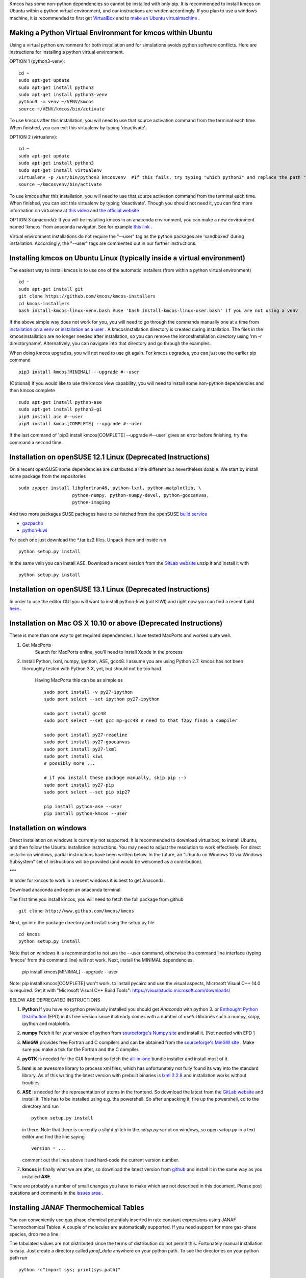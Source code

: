 Kmcos has some non-python dependencies so cannot be installed with only pip. It is recommended to install kmcos on Ubuntu within a python virtual environment, and our instructions are written accordingly.
If you plan to use a windows machine, it is recommended to first get `VirtualBox <https://www.virtualbox.org/wiki/Downloads>`_ 
and to `make an Ubuntu virtualmachine <https://www.freecodecamp.org/news/how-to-install-ubuntu-with-oracle-virtualbox/>`_ .

Making a Python Virtual Environment for kmcos within Ubuntu
^^^^^^^^^^^^^^^^^^^^^^^^^^^^

Using a virtual python environment for both installation and for simulations avoids python software conflicts. Here are instructions for installing a python virtual environment.

OPTION 1 (python3-venv)::

    cd ~
    sudo apt-get update
    sudo apt-get install python3
    sudo apt-get install python3-venv
    python3 -m venv ~/VENV/kmcos
    source ~/VENV/kmcos/bin/activate

To use kmcos after this installation, you will need to use that source activation command from the terminal each time.  When finished, you can exit this virtualenv by typing 'deactivate'. 

OPTION 2 (virtualenv)::

    cd ~
    sudo apt-get update
    sudo apt-get install python3
    sudo apt-get install virtualenv
    virtualenv -p /usr/bin/python3 kmcosvenv  #If this fails, try typing "which python3" and replace the path "/usr/bin/python3" with what your system provides.
    source ~/kmcosvenv/bin/activate

To use kmcos after this installation, you will need to use that source activation command from the terminal each time.  When finished, you can exit this virtualenv by typing 'deactivate'. Though you should not need it, you can find more information on virtualenv at `this video <https://www.youtube.com/watch?v=N5vscPTWKOk>`_  and `the official website <https://virtualenv.pypa.io/en/latest/>`_   

OPTION 3 (anaconda): 
If you will be installing kmcos in an anaconda environment, you can make a new environment named 'kmcos' from anaconda navigator. See for example `this link <https://medium.com/cluj-school-of-ai/python-environments-management-in-anaconda-navigator-ad2f0741eba7>`_ . 


Virtual environment installations do not require the "--user" tag as the python packages are 'sandboxed' during installation. Accordingly, the "--user" tags are commented out in our further instructions.

Installing kmcos on Ubuntu Linux (typically inside a virtual environment)
^^^^^^^^^^^^^^^^^^^^^^^^^^^^

The easiest way to install kmcos is to use one of the automatic installers (from within a python virtual environment) ::

    cd ~
    sudo apt-get install git
    git clone https://github.com/kmcos/kmcos-installers
    cd kmcos-installers
    bash install-kmcos-linux-venv.bash #use 'bash install-kmcos-linux-user.bash' if you are not using a venv
    
If the above simple way does not work for you, you will need to go through the commands manually one at a time from `installation on a venv <https://github.com/kmcos/kmcos-installers/blob/main/install-kmcos-linux-venv.bash>`_ or `installation as a user <https://github.com/kmcos/kmcos-installers/blob/main/install-kmcos-linux-user.bash>`_ . A kmcosInstallation directory is created during installation. The files in the kmcosInstallation are no longer needed after installation, so you can remove the kmcosInstallation directory using 'rm -r directoryname'. Alternatively, you can navigate into that directory and go through the examples. 

When doing kmcos upgrades, you will not need to use git again. For kmcos upgrades, you can just use the earlier pip command ::

    pip3 install kmcos[MINIMAL] --upgrade #--user

(Optional) If you would like to use the kmcos view capability, you will need to install some non-python dependencies and then kmcos complete ::

    sudo apt-get install python-ase
    sudo apt-get install python3-gi
    pip3 install ase #--user
    pip3 install kmcos[COMPLETE] --upgrade #--user

If the last command of 'pip3 install kmcos[COMPLETE] --upgrade #--user' gives an error before finishing, try the command a second time.


Installation on openSUSE 12.1 Linux (Deprecated Instructions)
^^^^^^^^^^^^^^^^^^^^^^^^^^^^^^^^^^^

On a recent openSUSE some dependencies are distributed a little
different but nevertheless doable. We start by install some
package from the repositories ::

  sudo zypper install libgfortran46, python-lxml, python-matplotlib, \
                      python-numpy, python-numpy-devel, python-goocanvas,
                      python-imaging

And two more packages SUSE packages have to be fetched from the
openSUSE `build service <https://build.opensuse.org/>`_

- `gazpacho <https://build.opensuse.org/package/files?package=gazpacho&project=home%3Ajoshkress>`_
- `python-kiwi <https://build.opensuse.org/package/files?package=python-kiwi&project=home%3Ajoshkress>`_


For each one just download the \*.tar.bz2 files. Unpack them and inside
run ::

  python setup.py install

In the same vein you can install ASE. Download a recent version
from the `GitLab website <https://gitlab.com/ase/ase/repository/archive.zip?ref=master>`_
unzip it and install it with ::

  python setup.py install



Installation on openSUSE 13.1 Linux (Deprecated Instructions)
^^^^^^^^^^^^^^^^^^^^^^^^^^^^^^^^^^^^

In order to use the editor GUI you will want to install python-kiwi (not KIWI)
and right now you can find a recent build `here <https://build.opensuse.org/package/show/home:leopinheiro/python-kiwi>`_ .

Installation on Mac OS X 10.10 or above (Deprecated Instructions)
^^^^^^^^^^^^^^^^^^^^^^^^^^^^^^^^^^^^^^

There is more than one way to get required dependencies. I have tested MacPorts and worked quite well.

#. Get MacPorts
    Search for MacPorts online, you'll need to install Xcode in the process

#. Install Python, lxml, numpy, ipython, ASE, gcc48. I assume you are using Python 2.7.
   kmcos has not been thoroughly tested with Python 3.X, yet, but should not be too hard.
    Having MacPorts this can be as simple as ::

        sudo port install -v py27-ipython
        sudo port select --set ipython py27-ipython

        sudo port install gcc48
        sudo port select --set gcc mp-gcc48 # need to that f2py finds a compiler

        sudo port install py27-readline
        sudo port install py27-goocanvas
        sudo port install py27-lxml
        sudo port install kiwi
        # possibly more ...

        # if you install these package manually, skip pip :-)
        sudo port install py27-pip
        sudo port select --set pip pip27

        pip install python-ase --user
        pip install python-kmcos --user


Installation on windows
^^^^^^^^^^^^^^^^^^^^^^^^^

Direct installation on windows is currently not supported. It is recommended to download virtualbox, to install Ubuntu, and then follow the Ubuntu installation instructions. You may need to adjust the resolution to work effectively.
For direct installin on windows, partial instructions have been written below. In the future, an "Ubuntu on Windows 10 via Windows Subsystem" set of instructions will be provided (and would be welcomed as a contribution).

***

In order for kmcos to work in a recent windows it is best to get Anaconda.

Download anaconda and open an anaconda terminal.

The first time you install kmcos, you will need to fetch the full package from github ::

    git clone http://www.github.com/kmcos/kmcos

Next, go into the package directory and install using the setup.py file ::

    cd kmcos
    python setup.py install
    
Note that on windows it is recommended to not use the --user command, otherwise the command line interface (typing 'kmcos' from the command line) will not work. Next, install the MINIMAL dependencies.

    pip install kmcos[MINIMAL] --upgrade --user
    
Note: pip install kmcos[COMPLETE] won't work. to install pycairo and use the visual aspects, Microsoft Visual C++ 14.0 is required. Get it with "Microsoft Visual C++ Build Tools": https://visualstudio.microsoft.com/downloads/

BELOW ARE DEPRECATED INSTRUCTIONS

#. **Python**
   If you have no python previously installed you should get `Anaconda`
   with python 3.
   or `Enthought Python Distribution`_ (EPD) in its free version since it
   already comes with a number of useful libraries such a numpy, scipy,
   ipython and matplotlib.

#. **numpy**
   Fetch it for `your version` of python from
   `sourceforge's Numpy site <http://sourceforge.net/project/numpy>`_
   and install it. [Not needed with EPD ]

#.  **MinGW**
    provides free Fortran and C compilers and can be obtained from the
    `sourceforge's MinGW site <https://sourceforge.net/projects/mingw/>`_ .
    Make sure you make a tick for the Fortran and the C compiler.

#. **pyGTK**
   is needed for the GUI frontend so fetch the
   `all-in-one <http://www.pygtk.org/downloads.html>`_ bundle installer and
   install most of it.

#. **lxml**
   is an awesome library to process xml files, which has unfortunately
   not fully found its way into the standard library. As of this writing
   the latest version with prebuilt binaries is `lxml 2.2.8`_ and installation
   works without troubles.

#. **ASE**
   is needed for the representation of atoms in the frontend. So
   download the latest from the
   `GitLab website <https://gitlab.com/ase/ase/repository/archive.zip?ref=master>`_
   and install it. This has to be installed using e.g. the powershell.
   So after unpacking it, fire up the powershell, cd to the directory
   and run ::

    python setup.py install

   in there. Note that there is currently a slight glitch in the
   `setup.py` script on windows, so open `setup.py` in a text
   editor and find the line saying ::

     version = ...

   comment out the lines above it and hard-code the current version
   number.

#. **kmcos**
   is finally what we are after, so download the latest version
   from `github <http://mhoffman.github.com/kmcos/>`_ and install
   it in the same way as you installed **ASE**.


There are probably a number of small changes you have to make
which are not described in this document. Please post questions
and comments in the
`issues area <https://github.com/mhoffman/kmcos/issues>`_ .



Installing JANAF Thermochemical Tables
^^^^^^^^^^^^^^^^^^^^^^^^^^^^^^^^^^^^^^

You can conveniently use gas phase chemical potentials
inserted in rate constant expressions using
JANAF Thermochemical Tables. A couple of molecules
are automatically supported. If you need support
for more gas-phase species, drop me a line.

The tabulated values are not distributed since
the terms of distribution do not permit this.
Fortunately manual installation is easy.
Just create a directory called `janaf_data`
anywhere on your python path. To see the directories on your python
path run ::

    python -c"import sys; print(sys.path)"

Inside the `janaf_data` directory has to be a file
named `__init__.py`, so that python recognizes it as a module ::

    touch __init__.py

Then copy all needed data files from the
`NIST website <http://kinetics.nist.gov/janaf/>`_
in the tab-delimited text format
to the `janaf_data` directory. To download the ASCII file,
search for your molecule. In the results page click on 'view'
under 'JANAF Table' and click on 'Download table in tab-delimited text format.'
at the bottom of that page.



.. _Enthought Python Distribution: http://www.enthought.com/products/epd_free.php
.. _python.org: http://www.python.org/download
.. _lxml 2.2.8: http://pypi.python.org/pypi/lxml/2.2.8
.. todo :: test installation on other platforms
